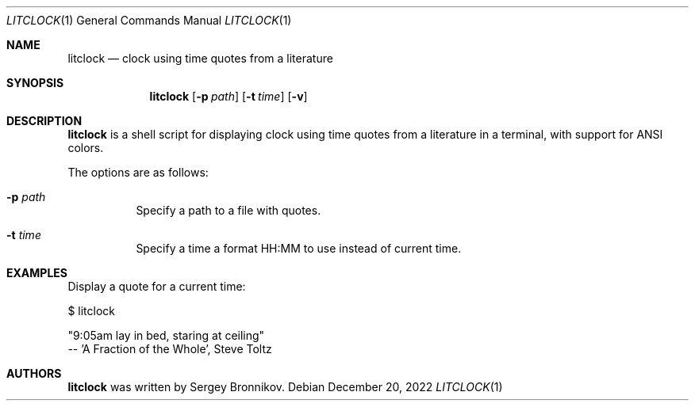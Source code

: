 .\"
.\" Copyright (c) 2022, Sergey Bronnikov
.\" All rights reserved.
.\"
.\" Redistribution and use in source and binary forms, with or without
.\" modification, are permitted provided that the following conditions are met:
.\"
.\"   * Redistributions of source code must retain the above copyright
.\"     notice, this list of conditions and the following disclaimer.
.\"
.\"   * Redistributions in binary form must reproduce the above copyright
.\"     notice, this list of conditions and the following disclaimer in the
.\"     documentation and/or other materials provided with the distribution.
.\"
.\" THIS SOFTWARE IS PROVIDED BY THE COPYRIGHT HOLDERS AND CONTRIBUTORS "AS IS"
.\" AND ANY EXPRESS OR IMPLIED WARRANTIES, INCLUDING, BUT NOT LIMITED TO, THE
.\" IMPLIED WARRANTIES OF MERCHANTABILITY AND FITNESS FOR A PARTICULAR PURPOSE
.\" ARE DISCLAIMED. IN NO EVENT SHALL THE COPYRIGHT HOLDER OR CONTRIBUTORS
.\" BE LIABLE FOR ANY DIRECT, INDIRECT, INCIDENTAL, SPECIAL, EXEMPLARY, OR
.\" CONSEQUENTIAL DAMAGES (INCLUDING, BUT NOT LIMITED TO, PROCUREMENT OF
.\" SUBSTITUTE GOODS OR SERVICES; LOSS OF USE, DATA, OR PROFITS; OR BUSINESS
.\" INTERRUPTION) HOWEVER CAUSED AND ON ANY THEORY OF LIABILITY, WHETHER IN
.\" CONTRACT, STRICT LIABILITY, OR TORT (INCLUDING NEGLIGENCE OR OTHERWISE)
.\" ARISING IN ANY WAY OUT OF THE USE OF THIS SOFTWARE, EVEN IF ADVISED OF THE
.\" POSSIBILITY OF SUCH DAMAGE.
.\"
.Dd $Mdocdate: December 20 2022 $
.Dt LITCLOCK 1
.Os
.Sh NAME
.Nm litclock
.Nd clock using time quotes from a literature
.Sh SYNOPSIS
.Nm
.Op Fl p Ar path
.Op Fl t Ar time
.Op Fl v
.Sh DESCRIPTION
.Nm
is a shell script for displaying clock using time quotes from a literature in a
terminal, with support for ANSI colors.
.Pp
The options are as follows:
.Bl -tag -width Ds
.It Fl p Ar path
Specify a path to a file with quotes.
.It Fl t Ar time
Specify a time a format HH:MM to use instead of current time.
.El
.Sh EXAMPLES
Display a quote for a current time:
.Pp
$ litclock
.Pp
"9:05am lay in bed, staring at ceiling"
 -- 'A Fraction of the Whole', Steve Toltz
.Sh AUTHORS
.Nm
was written by
.An Sergey Bronnikov .

